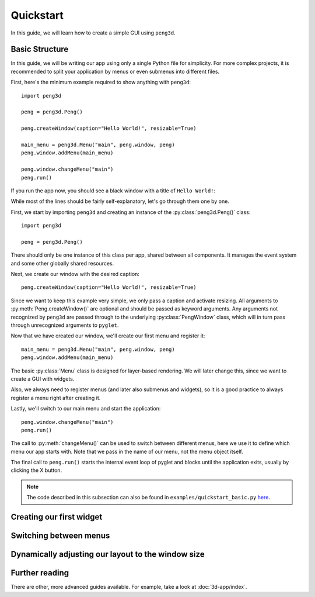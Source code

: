 Quickstart
==========

In this guide, we will learn how to create a simple GUI using ``peng3d``\ .

.. seealso::
   For a more complex example, see :doc:`3d-app/index`\ .

Basic Structure
---------------

In this guide, we will be writing our app using only a single Python file for simplicity.
For more complex projects, it is recommended to split your application by menus or even submenus
into different files.

First, here's the minimum example required to show anything with ``peng3d``::

   import peng3d

   peng = peng3d.Peng()

   peng.createWindow(caption="Hello World!", resizable=True)

   main_menu = peng3d.Menu("main", peng.window, peng)
   peng.window.addMenu(main_menu)

   peng.window.changeMenu("main")
   peng.run()

If you run the app now, you should see a black window with a title of ``Hello World!``\ :

.. image:: quickstart_black_window.png

While most of the lines should be fairly self-explanatory, let's go through them one by one.

First, we start by importing ``peng3d`` and creating an instance of the :py:class:`peng3d.Peng()` class::

   import peng3d

   peng = peng3d.Peng()

There should only be one instance of this class per app, shared between all components.
It manages the event system and some other globally shared resources.

Next, we create our window with the desired caption::

   peng.createWindow(caption="Hello World!", resizable=True)

Since we want to keep this example very simple, we only pass a caption and activate resizing.
All arguments to :py:meth:`Peng.createWindow()` are optional and should be passed as keyword
arguments. Any arguments not recognized by ``peng3d`` are passed through to the underlying
:py:class:`PengWindow` class, which will in turn pass through unrecognized arguments to
``pyglet``\ .

.. seealso::
   See the :py:mod:`pyglet.window` module docs for a list of all arguments.

Now that we have created our window, we'll create our first menu and register it::

   main_menu = peng3d.Menu("main", peng.window, peng)
   peng.window.addMenu(main_menu)

The basic :py:class:`Menu` class is designed for layer-based rendering. We will later change
this, since we want to create a GUI with widgets.

Also, we always need to register menus (and later also submenus and widgets), so it is a
good practice to always register a menu right after creating it.

Lastly, we'll switch to our main menu and start the application::

   peng.window.changeMenu("main")
   peng.run()

The call to :py:meth:`changeMenu()` can be used to switch between different menus, here
we use it to define which menu our app starts with. Note that we pass in the name of our menu,
not the menu object itself.

The final call to ``peng.run()`` starts the internal event loop of pyglet and blocks until
the application exits, usually by clicking the X button.

.. note::
   The code described in this subsection can also be found in ``examples/quickstart_basic.py`` `here <https://github.com/not-na/peng3d/tree/master/quickstart_basic.py>`_\ .

Creating our first widget
-------------------------

.. todo::
   Write this subsection

Switching between menus
-----------------------

.. todo::
   Write this subsection

Dynamically adjusting our layout to the window size
---------------------------------------------------

.. todo::
   Write this subsection

Further reading
---------------

There are other, more advanced guides available. For example, take a look at :doc:`3d-app/index`\ .

.. seealso::
   See the ``examples/`` folder on the `main repository <https://github.com/not-na/peng3d/tree/master/examples>`_
   for more examples of various ``peng3d`` features.